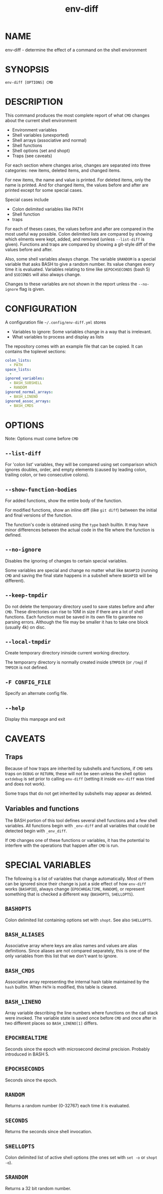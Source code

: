 #+TITLE: env-diff

* NAME

env-diff - determine the effect of a command on the shell environment

* SYNOPSIS

#+begin_src shell
env-diff [OPTIONS] CMD
#+end_src

* DESCRIPTION

This command produces the most complete report of what =CMD= changes about
the current shell environment

- Environment variables
- Shell variables (unexported)
- Shell arrays (associative and normal)
- Shell functions
- Shell options (set and shopt)
- Traps (see caveats)

For each section where changes arise, changes are separated into three
categories: new items, deleted items, and changed items.

For new items, the name and value is printed.  For deleted items, only the
name is printed.  And for changed items, the values before and after are
printed except for some special cases.

Special cases include
- Colon delimited variables like PATH
- Shell function
- traps

For each of theses cases, the values before and after are compared in the
most useful way possible.  Colon delimited lists are compared by showing
which elments were kept, added, and removed (unless =--list-diff= is given).
Functions and traps are compared by showing a git-style diff of the values
before and after.

Also, some shell variables always change.  The variable =$RANDOM= is a
special variable that asks BASH to give a random number.  Its value changes
every time it is evaluated.  Variables relating to time like =$EPOCHSECONDS=
(bash 5) and =$SECONDS= will also always change.

Changes to these variables are not shown in the report unless the
=--no-ignore= flag is given.

* CONFIGURATION

A configuration file =~/.config/env-diff.yml= stores
- Variables to ignore: Some variables change in a way that is irrelevant.
- What variables to process and display as lists

The repository comes with an example file that can be copied.  It can contains
the toplevel sections:

#+begin_src yaml
colon_lists:
  - PATH
space_lists:
  - 
ignored_variables:
  - BASH_SUBSHELL
  - RANDOM
ignored_normal_arrays:
  - BASH_LINENO
ignored_assoc_arrays:
  - BASH_CMDS
#+end_src



* OPTIONS

Note: Options must come before =CMD=

** ~--list-diff~

For 'colon list' variables, they will be compared using set comparison which
ignores doubles, order, and empty elements (caused by leading colon, trailing
colon, or two consecutive colons).

** ~--show-function-bodies~

For added functions, show the entire body of the function.

For modified functions, show an inline diff (like =git diff=) between the
initial and final versions of the function.

The function's code is obtained using the =type= bash builtin.  It may have
minor differences between the actual code in the file where the function is
defined.

** ~--no-ignore~

Disables the ignoring of changes to certain special variables.

Some variables are special and change no matter what like =BASHPID= (running
=CMD= and saving the final state happens in a subshell where =BASHPID= will
be different).

** ~--keep-tmpdir~

Do not delete the temporary directory used to save states before and after
=CMD=.  These directories can rise to 10M in size if there are a lot of shell
functions.  Each function must be saved in its own file to garantee no parsing
errors.  Although the file may be smaller it has to take one block (usually
4k) on disc.

** ~--local-tmpdir~

Create temporary directory ininside current working directory.

The temporarry directory is normally created inside =$TMPDIR= (or =/tmp=) if
=TMPDIR= is not defined.

** ~-F CONFIG_FILE~

Specify an alternate config file.

** ~--help~

Display this manpage and exit

* CAVEATS

** Traps

Because of how traps are inherited by subshells and functions, if =CMD= sets
traps on =DEBUG= or =RETURN=, these will not be seen unless the shell option
=extdebug= is set prior to calling =env-diff= (setting it inside =env-diff=
was tried and does not work).

Some traps that do not get inherited by subshells may appear as deleted.

** Variables and functions

The BASH portion of this tool defines several shell functions and a few shell
variables.  All functions begin with =_env-diff= and all variables that could
be detected begin with =_env_diff=.

If =CMD= changes one of these functions or variables, it has the potential to
interfere with the operations that happen after =CMD= is run.

* SPECIAL VARIABLES

The following is a list of variables that change automatically.  Most of them
can be ignored since their change is just a side effect of how =env-diff=
works (=BASHPID=), always change (=EPOCHREALTIME=, =RANDOM=), or represent
something that is checked a different way (=BASHOPTS=, =SHELLOPTS=).

** =BASHOPTS=

Colon delimited list containing options set with =shopt=. See also
=SHELLOPTS=.

** =BASH_ALIASES=

Associative array where keys are alias names and values are alias
definitions.  Since aliases are not compared separately, this is one of the
only variables from this list that we don't want to ignore.

** =BASH_CMDS=

Associative array representing the internal hash table maintained by the
=hash= builtin.  When =PATH= is modified, this table is cleared.

** =BASH_LINENO=

Array variable describing the line numbers where functions on the call stack
were invoked.  The variable state is saved once before =CMD= and once after
in two different places so =BASH_LINENO[1]= differs.

** =EPOCHREALTIME=

Seconds since the epoch with microsecond decimal precision.  Probably
introduced in BASH 5.

** =EPOCHSECONDS=

Seconds since the epoch.

** =RANDOM=

Returns a random number (0-32767) each time it is evaluated.

** =SECONDS=

Returns the seconds since shell invocation.

** =SHELLOPTS=

Colon delimited list of active shell options (the ones set with =set -o= or
=shopt -o=).

** =SRANDOM=

Returns a 32 bit random number.

* DEPENDENCIES

- jq
- standard UNIX tools (sort, comm, cut, cat, mkdir)
- python3

Optionally if the python package =pygments= is available, it will be used to
hightlight the body of new shell functions.

The python package =pyyaml= (=python3 -m pip install [--user] pyyaml=) must be
installed to read the config file =~/.config/env-diff.yml=.

* AUTHOR

Philippe Carphin


